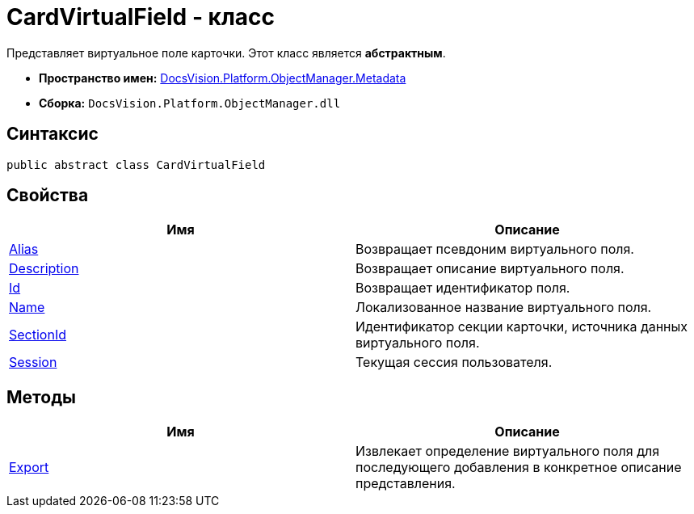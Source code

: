 = CardVirtualField - класс

Представляет виртуальное поле карточки. Этот класс является *абстрактным*.

* *Пространство имен:* xref:api/DocsVision/Platform/ObjectManager/Metadata/Metadata_NS.adoc[DocsVision.Platform.ObjectManager.Metadata]
* *Сборка:* `DocsVision.Platform.ObjectManager.dll`

== Синтаксис

[source,csharp]
----
public abstract class CardVirtualField
----

== Свойства

[cols=",",options="header"]
|===
|Имя |Описание
|xref:api/DocsVision/Platform/ObjectManager/Metadata/CardVirtualField.Alias_PR.adoc[Alias] |Возвращает псевдоним виртуального поля.
|xref:api/DocsVision/Platform/ObjectManager/Metadata/CardVirtualField.Description_PR.adoc[Description] |Возвращает описание виртуального поля.
|xref:api/DocsVision/Platform/ObjectManager/Metadata/CardVirtualField.Id_PR.adoc[Id] |Возвращает идентификатор поля.
|xref:api/DocsVision/Platform/ObjectManager/Metadata/CardVirtualField.Name_PR.adoc[Name] |Локализованное название виртуального поля.
|xref:api/DocsVision/Platform/ObjectManager/Metadata/CardVirtualField.SectionId_PR.adoc[SectionId] |Идентификатор секции карточки, источника данных виртуального поля.
|xref:api/DocsVision/Platform/ObjectManager/Metadata/CardVirtualField.Session_PR.adoc[Session] |Текущая сессия пользователя.
|===

== Методы

[cols=",",options="header"]
|===
|Имя |Описание
|xref:api/DocsVision/Platform/ObjectManager/Metadata/CardVirtualField.Export_MT.adoc[Export] |Извлекает определение виртуального поля для последующего добавления в конкретное описание представления.
|===



